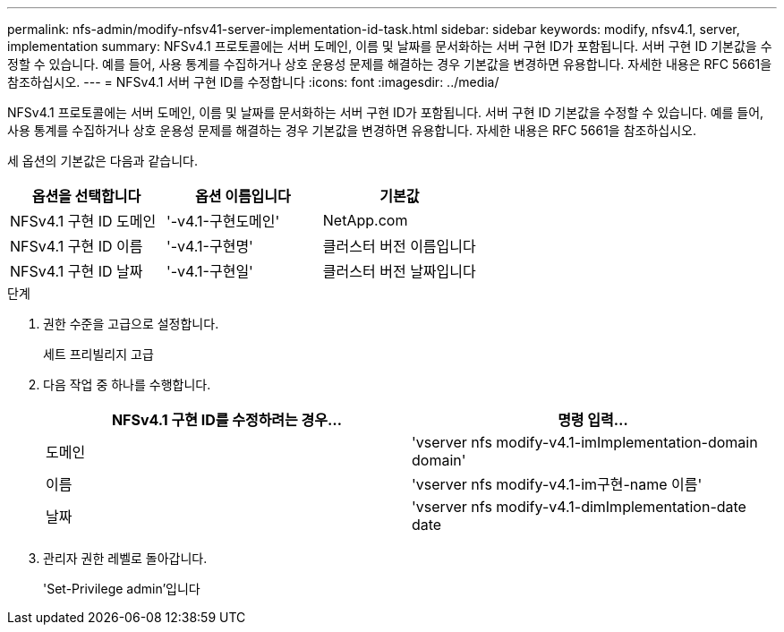 ---
permalink: nfs-admin/modify-nfsv41-server-implementation-id-task.html 
sidebar: sidebar 
keywords: modify, nfsv4.1, server, implementation 
summary: NFSv4.1 프로토콜에는 서버 도메인, 이름 및 날짜를 문서화하는 서버 구현 ID가 포함됩니다. 서버 구현 ID 기본값을 수정할 수 있습니다. 예를 들어, 사용 통계를 수집하거나 상호 운용성 문제를 해결하는 경우 기본값을 변경하면 유용합니다. 자세한 내용은 RFC 5661을 참조하십시오. 
---
= NFSv4.1 서버 구현 ID를 수정합니다
:icons: font
:imagesdir: ../media/


[role="lead"]
NFSv4.1 프로토콜에는 서버 도메인, 이름 및 날짜를 문서화하는 서버 구현 ID가 포함됩니다. 서버 구현 ID 기본값을 수정할 수 있습니다. 예를 들어, 사용 통계를 수집하거나 상호 운용성 문제를 해결하는 경우 기본값을 변경하면 유용합니다. 자세한 내용은 RFC 5661을 참조하십시오.

세 옵션의 기본값은 다음과 같습니다.

[cols="3*"]
|===
| 옵션을 선택합니다 | 옵션 이름입니다 | 기본값 


 a| 
NFSv4.1 구현 ID 도메인
 a| 
'-v4.1-구현도메인'
 a| 
NetApp.com



 a| 
NFSv4.1 구현 ID 이름
 a| 
'-v4.1-구현명'
 a| 
클러스터 버전 이름입니다



 a| 
NFSv4.1 구현 ID 날짜
 a| 
'-v4.1-구현일'
 a| 
클러스터 버전 날짜입니다

|===
.단계
. 권한 수준을 고급으로 설정합니다.
+
세트 프리빌리지 고급

. 다음 작업 중 하나를 수행합니다.
+
[cols="2*"]
|===
| NFSv4.1 구현 ID를 수정하려는 경우... | 명령 입력... 


 a| 
도메인
 a| 
'vserver nfs modify-v4.1-imImplementation-domain domain'



 a| 
이름
 a| 
'vserver nfs modify-v4.1-im구현-name 이름'



 a| 
날짜
 a| 
'vserver nfs modify-v4.1-dimImplementation-date date

|===
. 관리자 권한 레벨로 돌아갑니다.
+
'Set-Privilege admin'입니다


